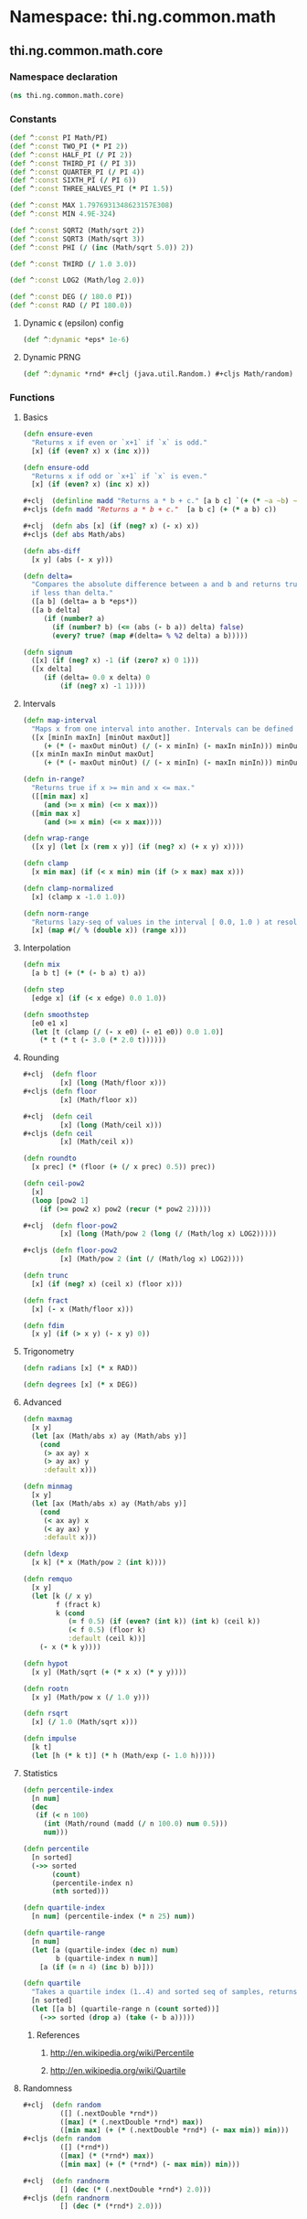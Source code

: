 #+SEQ_TODO:       TODO(t) INPROGRESS(i) WAITING(w@) | DONE(d) CANCELED(c@)
#+TAGS:           Write(w) Update(u) Fix(f) Check(c) noexport(n)
#+EXPORT_EXCLUDE_TAGS: noexport

* Namespace: thi.ng.common.math

** thi.ng.common.math.core
*** Namespace declaration
#+BEGIN_SRC clojure :tangle babel/src-cljx/thi/ng/common/math/core.cljx
  (ns thi.ng.common.math.core)
#+END_SRC
*** Constants
#+BEGIN_SRC clojure :tangle babel/src-cljx/thi/ng/common/math/core.cljx
  (def ^:const PI Math/PI)
  (def ^:const TWO_PI (* PI 2))
  (def ^:const HALF_PI (/ PI 2))
  (def ^:const THIRD_PI (/ PI 3))
  (def ^:const QUARTER_PI (/ PI 4))
  (def ^:const SIXTH_PI (/ PI 6))
  (def ^:const THREE_HALVES_PI (* PI 1.5))

  (def ^:const MAX 1.7976931348623157E308)
  (def ^:const MIN 4.9E-324)

  (def ^:const SQRT2 (Math/sqrt 2))
  (def ^:const SQRT3 (Math/sqrt 3))
  (def ^:const PHI (/ (inc (Math/sqrt 5.0)) 2))

  (def ^:const THIRD (/ 1.0 3.0))

  (def ^:const LOG2 (Math/log 2.0))

  (def ^:const DEG (/ 180.0 PI))
  (def ^:const RAD (/ PI 180.0))
#+END_SRC
**** Dynamic \epsilon (epsilon) config
#+BEGIN_SRC clojure :tangle babel/src-cljx/thi/ng/common/math/core.cljx
  (def ^:dynamic *eps* 1e-6)
#+END_SRC
**** Dynamic PRNG
#+BEGIN_SRC clojure :tangle babel/src-cljx/thi/ng/common/math/core.cljx
  (def ^:dynamic *rnd* #+clj (java.util.Random.) #+cljs Math/random)
#+END_SRC
*** Functions
**** Basics
#+BEGIN_SRC clojure :tangle babel/src-cljx/thi/ng/common/math/core.cljx
  (defn ensure-even
    "Returns x if even or `x+1` if `x` is odd."
    [x] (if (even? x) x (inc x)))

  (defn ensure-odd
    "Returns x if odd or `x+1` if `x` is even."
    [x] (if (even? x) (inc x) x))

  #+clj  (definline madd "Returns a * b + c." [a b c] `(+ (* ~a ~b) ~c))
  #+cljs (defn madd "Returns a * b + c."  [a b c] (+ (* a b) c))

  #+clj  (defn abs [x] (if (neg? x) (- x) x))
  #+cljs (def abs Math/abs)

  (defn abs-diff
    [x y] (abs (- x y)))

  (defn delta=
    "Compares the absolute difference between a and b and returns true
    if less than delta."
    ([a b] (delta= a b *eps*))
    ([a b delta]
       (if (number? a)
         (if (number? b) (<= (abs (- b a)) delta) false)
         (every? true? (map #(delta= % %2 delta) a b)))))

  (defn signum
    ([x] (if (neg? x) -1 (if (zero? x) 0 1)))
    ([x delta]
       (if (delta= 0.0 x delta) 0
           (if (neg? x) -1 1))))
#+END_SRC
**** Intervals
#+BEGIN_SRC clojure :tangle babel/src-cljx/thi/ng/common/math/core.cljx
  (defn map-interval
    "Maps x from one interval into another. Intervals can be defined as vectors."
    ([x [minIn maxIn] [minOut maxOut]]
       (+ (* (- maxOut minOut) (/ (- x minIn) (- maxIn minIn))) minOut))
    ([x minIn maxIn minOut maxOut]
       (+ (* (- maxOut minOut) (/ (- x minIn) (- maxIn minIn))) minOut)))

  (defn in-range?
    "Returns true if x >= min and x <= max."
    ([[min max] x]
       (and (>= x min) (<= x max)))
    ([min max x]
       (and (>= x min) (<= x max))))

  (defn wrap-range
    ([x y] (let [x (rem x y)] (if (neg? x) (+ x y) x))))

  (defn clamp
    [x min max] (if (< x min) min (if (> x max) max x)))

  (defn clamp-normalized
    [x] (clamp x -1.0 1.0))

  (defn norm-range
    "Returns lazy-seq of values in the interval [ 0.0, 1.0 ) at resolution 1/x."
    [x] (map #(/ % (double x)) (range x)))
#+END_SRC
**** Interpolation
#+BEGIN_SRC clojure :tangle babel/src-cljx/thi/ng/common/math/core.cljx
  (defn mix
    [a b t] (+ (* (- b a) t) a))

  (defn step
    [edge x] (if (< x edge) 0.0 1.0))

  (defn smoothstep
    [e0 e1 x]
    (let [t (clamp (/ (- x e0) (- e1 e0)) 0.0 1.0)]
      (* t (* t (- 3.0 (* 2.0 t))))))
#+END_SRC
**** Rounding
#+BEGIN_SRC clojure :tangle babel/src-cljx/thi/ng/common/math/core.cljx
  #+clj  (defn floor
           [x] (long (Math/floor x)))
  #+cljs (defn floor
           [x] (Math/floor x))

  #+clj  (defn ceil
           [x] (long (Math/ceil x)))
  #+cljs (defn ceil
           [x] (Math/ceil x))

  (defn roundto
    [x prec] (* (floor (+ (/ x prec) 0.5)) prec))

  (defn ceil-pow2
    [x]
    (loop [pow2 1]
      (if (>= pow2 x) pow2 (recur (* pow2 2)))))

  #+clj  (defn floor-pow2
           [x] (long (Math/pow 2 (long (/ (Math/log x) LOG2)))))

  #+cljs (defn floor-pow2
           [x] (Math/pow 2 (int (/ (Math/log x) LOG2))))

  (defn trunc
    [x] (if (neg? x) (ceil x) (floor x)))

  (defn fract
    [x] (- x (Math/floor x)))

  (defn fdim
    [x y] (if (> x y) (- x y) 0))
#+END_SRC
**** Trigonometry
#+BEGIN_SRC clojure :tangle babel/src-cljx/thi/ng/common/math/core.cljx
  (defn radians [x] (* x RAD))

  (defn degrees [x] (* x DEG))
#+END_SRC
**** Advanced
#+BEGIN_SRC clojure :tangle babel/src-cljx/thi/ng/common/math/core.cljx
  (defn maxmag
    [x y]
    (let [ax (Math/abs x) ay (Math/abs y)]
      (cond
       (> ax ay) x
       (> ay ax) y
       :default x)))

  (defn minmag
    [x y]
    (let [ax (Math/abs x) ay (Math/abs y)]
      (cond
       (< ax ay) x
       (< ay ax) y
       :default x)))

  (defn ldexp
    [x k] (* x (Math/pow 2 (int k))))

  (defn remquo
    [x y]
    (let [k (/ x y)
          f (fract k)
          k (cond
             (= f 0.5) (if (even? (int k)) (int k) (ceil k))
             (< f 0.5) (floor k)
             :default (ceil k))]
      (- x (* k y))))

  (defn hypot
    [x y] (Math/sqrt (+ (* x x) (* y y))))

  (defn rootn
    [x y] (Math/pow x (/ 1.0 y)))

  (defn rsqrt
    [x] (/ 1.0 (Math/sqrt x)))

  (defn impulse
    [k t]
    (let [h (* k t)] (* h (Math/exp (- 1.0 h)))))
#+END_SRC
**** Statistics
#+BEGIN_SRC clojure :tangle babel/src-cljx/thi/ng/common/math/core.cljx
  (defn percentile-index
    [n num]
    (dec
     (if (< n 100)
       (int (Math/round (madd (/ n 100.0) num 0.5)))
       num)))

  (defn percentile
    [n sorted]
    (->> sorted
         (count)
         (percentile-index n)
         (nth sorted)))

  (defn quartile-index
    [n num] (percentile-index (* n 25) num))

  (defn quartile-range
    [n num]
    (let [a (quartile-index (dec n) num)
          b (quartile-index n num)]
      [a (if (= n 4) (inc b) b)]))

  (defn quartile
    "Takes a quartile index (1..4) and sorted seq of samples, returns set of items in quartile."
    [n sorted]
    (let [[a b] (quartile-range n (count sorted))]
      (->> sorted (drop a) (take (- b a)))))
#+END_SRC
***** References
****** http://en.wikipedia.org/wiki/Percentile
****** http://en.wikipedia.org/wiki/Quartile

**** Randomness
#+BEGIN_SRC clojure :tangle babel/src-cljx/thi/ng/common/math/core.cljx
  #+clj  (defn random
           ([] (.nextDouble *rnd*))
           ([max] (* (.nextDouble *rnd*) max))
           ([min max] (+ (* (.nextDouble *rnd*) (- max min)) min)))
  #+cljs (defn random
           ([] (*rnd*))
           ([max] (* (*rnd*) max))
           ([min max] (+ (* (*rnd*) (- max min)) min)))

  #+clj  (defn randnorm
           [] (dec (* (.nextDouble *rnd*) 2.0)))
  #+cljs (defn randnorm
           [] (dec (* (*rnd*) 2.0)))
#+END_SRC
